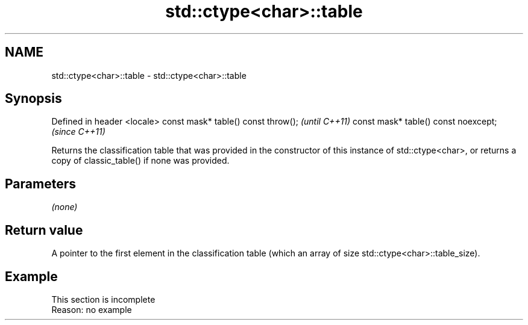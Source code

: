 .TH std::ctype<char>::table 3 "2020.03.24" "http://cppreference.com" "C++ Standard Libary"
.SH NAME
std::ctype<char>::table \- std::ctype<char>::table

.SH Synopsis

Defined in header <locale>
const mask* table() const throw();   \fI(until C++11)\fP
const mask* table() const noexcept;  \fI(since C++11)\fP

Returns the classification table that was provided in the constructor of this instance of std::ctype<char>, or returns a copy of classic_table() if none was provided.

.SH Parameters

\fI(none)\fP

.SH Return value

A pointer to the first element in the classification table (which an array of size std::ctype<char>::table_size).

.SH Example


 This section is incomplete
 Reason: no example




